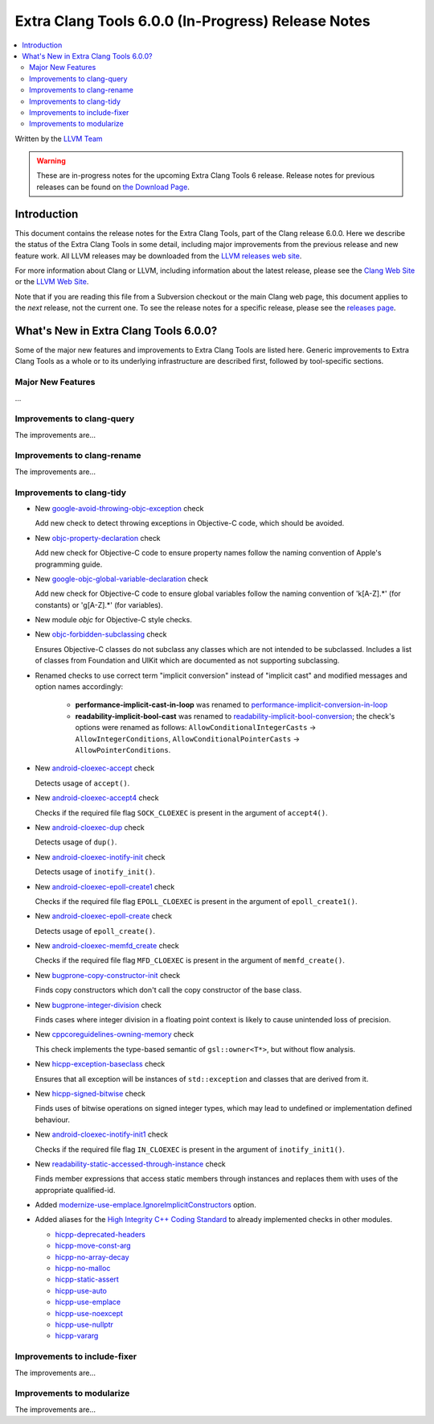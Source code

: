 ===================================================
Extra Clang Tools 6.0.0 (In-Progress) Release Notes
===================================================

.. contents::
   :local:
   :depth: 3

Written by the `LLVM Team <http://llvm.org/>`_

.. warning::

   These are in-progress notes for the upcoming Extra Clang Tools 6 release.
   Release notes for previous releases can be found on
   `the Download Page <http://releases.llvm.org/download.html>`_.

Introduction
============

This document contains the release notes for the Extra Clang Tools, part of the
Clang release 6.0.0. Here we describe the status of the Extra Clang Tools in
some detail, including major improvements from the previous release and new
feature work. All LLVM releases may be downloaded from the `LLVM releases web
site <http://llvm.org/releases/>`_.

For more information about Clang or LLVM, including information about
the latest release, please see the `Clang Web Site <http://clang.llvm.org>`_ or
the `LLVM Web Site <http://llvm.org>`_.

Note that if you are reading this file from a Subversion checkout or the
main Clang web page, this document applies to the *next* release, not
the current one. To see the release notes for a specific release, please
see the `releases page <http://llvm.org/releases/>`_.

What's New in Extra Clang Tools 6.0.0?
======================================

Some of the major new features and improvements to Extra Clang Tools are listed
here. Generic improvements to Extra Clang Tools as a whole or to its underlying
infrastructure are described first, followed by tool-specific sections.

Major New Features
------------------

...

Improvements to clang-query
---------------------------

The improvements are...

Improvements to clang-rename
----------------------------

The improvements are...

Improvements to clang-tidy
--------------------------

- New `google-avoid-throwing-objc-exception
  <http://clang.llvm.org/extra/clang-tidy/checks/google-objc-avoid-throwing-exception.html>`_ check

  Add new check to detect throwing exceptions in Objective-C code, which should be avoided.

- New `objc-property-declaration
  <http://clang.llvm.org/extra/clang-tidy/checks/objc-property-declaration.html>`_ check

  Add new check for Objective-C code to ensure property
  names follow the naming convention of Apple's programming
  guide.

- New `google-objc-global-variable-declaration
  <http://clang.llvm.org/extra/clang-tidy/checks/google-global-variable-declaration.html>`_ check

  Add new check for Objective-C code to ensure global 
  variables follow the naming convention of 'k[A-Z].*' (for constants) 
  or 'g[A-Z].*' (for variables).

- New module `objc` for Objective-C style checks.

- New `objc-forbidden-subclassing
  <http://clang.llvm.org/extra/clang-tidy/checks/objc-forbidden-subclassing.html>`_ check

  Ensures Objective-C classes do not subclass any classes which are
  not intended to be subclassed. Includes a list of classes from Foundation
  and UIKit which are documented as not supporting subclassing.

- Renamed checks to use correct term "implicit conversion" instead of "implicit
  cast" and modified messages and option names accordingly:

    * **performance-implicit-cast-in-loop** was renamed to
      `performance-implicit-conversion-in-loop
      <http://clang.llvm.org/extra/clang-tidy/checks/performance-implicit-conversion-in-loop.html>`_
    * **readability-implicit-bool-cast** was renamed to
      `readability-implicit-bool-conversion
      <http://clang.llvm.org/extra/clang-tidy/checks/readability-implicit-bool-conversion.html>`_;
      the check's options were renamed as follows:
      ``AllowConditionalIntegerCasts`` -> ``AllowIntegerConditions``,
      ``AllowConditionalPointerCasts`` -> ``AllowPointerConditions``.

- New `android-cloexec-accept
  <http://clang.llvm.org/extra/clang-tidy/checks/android-cloexec-accept.html>`_ check

  Detects usage of ``accept()``.

- New `android-cloexec-accept4
  <http://clang.llvm.org/extra/clang-tidy/checks/android-cloexec-accept4.html>`_ check

  Checks if the required file flag ``SOCK_CLOEXEC`` is present in the argument of
  ``accept4()``.

- New `android-cloexec-dup
  <http://clang.llvm.org/extra/clang-tidy/checks/android-cloexec-dup.html>`_ check

  Detects usage of ``dup()``.

- New `android-cloexec-inotify-init
  <http://clang.llvm.org/extra/clang-tidy/checks/android-cloexec-inotify-init.html>`_ check

  Detects usage of ``inotify_init()``.

- New `android-cloexec-epoll-create1
  <http://clang.llvm.org/extra/clang-tidy/checks/android-cloexec-epoll-create1.html>`_ check

  Checks if the required file flag ``EPOLL_CLOEXEC`` is present in the argument of
  ``epoll_create1()``.

- New `android-cloexec-epoll-create
  <http://clang.llvm.org/extra/clang-tidy/checks/android-cloexec-epoll-create.html>`_ check

  Detects usage of ``epoll_create()``.

- New `android-cloexec-memfd_create
  <http://clang.llvm.org/extra/clang-tidy/checks/android-cloexec-memfd_create.html>`_ check

  Checks if the required file flag ``MFD_CLOEXEC`` is present in the argument
  of ``memfd_create()``.

- New `bugprone-copy-constructor-init
  <http://clang.llvm.org/extra/clang-tidy/checks/bugprone-copy-constructor-init.html>`_ check

  Finds copy constructors which don't call the copy constructor of the base class.

- New `bugprone-integer-division
  <http://clang.llvm.org/extra/clang-tidy/checks/bugprone-integer-division.html>`_ check

  Finds cases where integer division in a floating point context is likely to
  cause unintended loss of precision.

- New `cppcoreguidelines-owning-memory <http://clang.llvm.org/extra/clang-tidy/checks/cppcoreguidelines-owning-memory.html>`_ check 

  This check implements the type-based semantic of ``gsl::owner<T*>``, but without
  flow analysis.

- New `hicpp-exception-baseclass
  <http://clang.llvm.org/extra/clang-tidy/checks/hicpp-exception-baseclass.html>`_ check

  Ensures that all exception will be instances of ``std::exception`` and classes 
  that are derived from it.

- New `hicpp-signed-bitwise
  <http://clang.llvm.org/extra/clang-tidy/checks/hicpp-signed-bitwise.html>`_ check

  Finds uses of bitwise operations on signed integer types, which may lead to 
  undefined or implementation defined behaviour.

- New `android-cloexec-inotify-init1
  <http://clang.llvm.org/extra/clang-tidy/checks/android-cloexec-inotify-init1.html>`_ check

  Checks if the required file flag ``IN_CLOEXEC`` is present in the argument of
  ``inotify_init1()``.

- New `readability-static-accessed-through-instance
  <http://clang.llvm.org/extra/clang-tidy/checks/readability-static-accessed-through-instance.html>`_ check

  Finds member expressions that access static members through instances and
  replaces them with uses of the appropriate qualified-id.

- Added `modernize-use-emplace.IgnoreImplicitConstructors
  <http://clang.llvm.org/extra/clang-tidy/checks/modernize-use-emplace.html#cmdoption-arg-IgnoreImplicitConstructors>`_
  option.

- Added aliases for the `High Integrity C++ Coding Standard <http://www.codingstandard.com/section/index/>`_ 
  to already implemented checks in other modules.

  - `hicpp-deprecated-headers <http://clang.llvm.org/extra/clang-tidy/checks/hicpp-deprecated-headers.html>`_
  - `hicpp-move-const-arg <http://clang.llvm.org/extra/clang-tidy/checks/hicpp-move-const-arg.html>`_
  - `hicpp-no-array-decay <http://clang.llvm.org/extra/clang-tidy/checks/hicpp-no-array-decay.html>`_
  - `hicpp-no-malloc <http://clang.llvm.org/extra/clang-tidy/checks/hicpp-no-malloc.html>`_
  - `hicpp-static-assert <http://clang.llvm.org/extra/clang-tidy/checks/hicpp-static-assert.html>`_
  - `hicpp-use-auto <http://clang.llvm.org/extra/clang-tidy/checks/hicpp-use-auto.html>`_
  - `hicpp-use-emplace <http://clang.llvm.org/extra/clang-tidy/checks/hicpp-use-emplace.html>`_
  - `hicpp-use-noexcept <http://clang.llvm.org/extra/clang-tidy/checks/hicpp-use-noexcept.html>`_
  - `hicpp-use-nullptr <http://clang.llvm.org/extra/clang-tidy/checks/hicpp-use-nullptr.html>`_
  - `hicpp-vararg <http://clang.llvm.org/extra/clang-tidy/checks/hicpp-vararg.html>`_

Improvements to include-fixer
-----------------------------

The improvements are...

Improvements to modularize
--------------------------

The improvements are...
